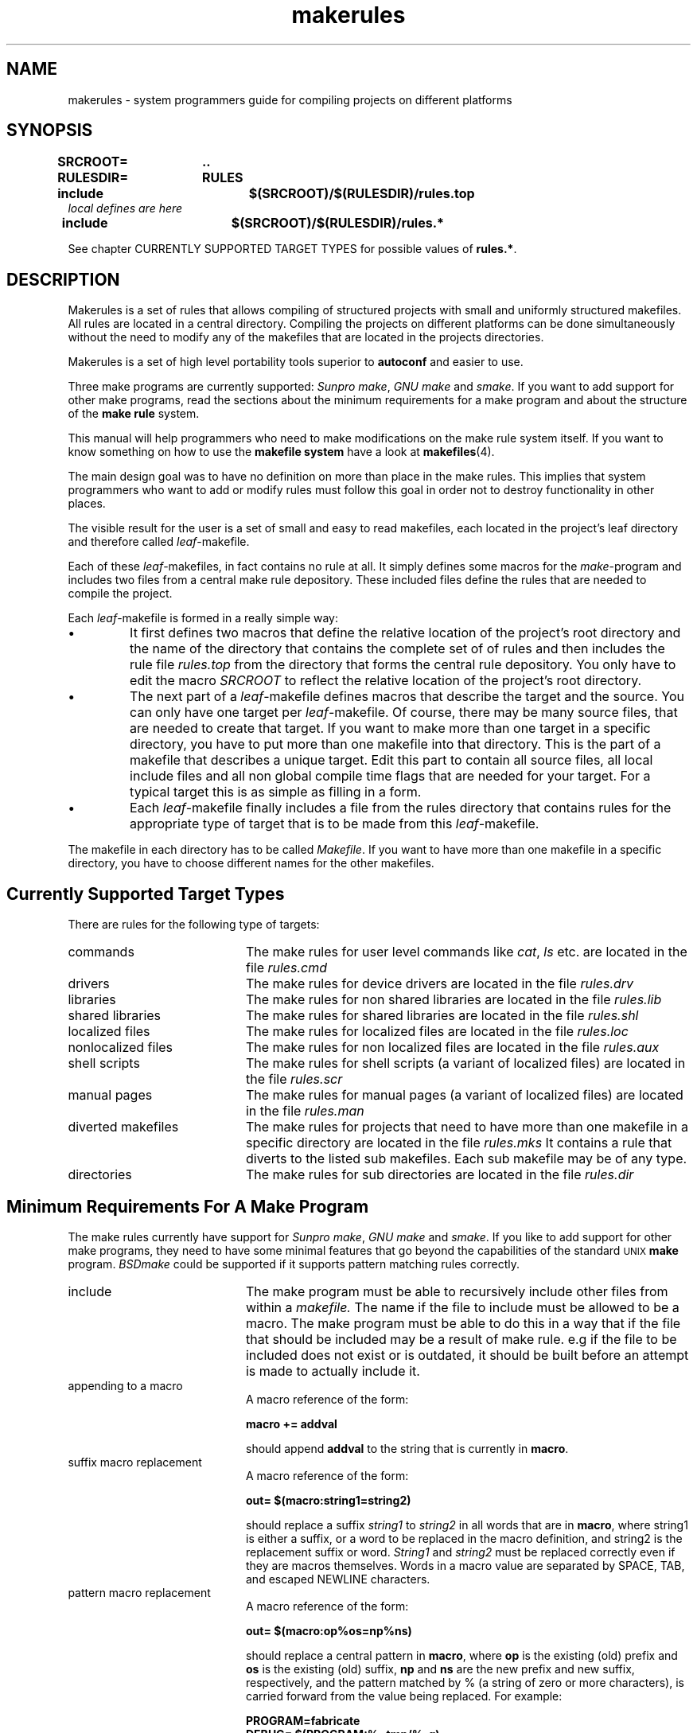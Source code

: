 . \" @(#)makerules.4	1.4 18/09/17 Copyr 1996-2018 J. Schilling
. \" System Manual page for makefile system
. \"
.if t .ds a \v'-0.55m'\h'0.00n'\z.\h'0.40n'\z.\v'0.55m'\h'-0.40n'a
.if t .ds o \v'-0.55m'\h'0.00n'\z.\h'0.45n'\z.\v'0.55m'\h'-0.45n'o
.if t .ds u \v'-0.55m'\h'0.00n'\z.\h'0.40n'\z.\v'0.55m'\h'-0.40n'u
.if t .ds A \v'-0.77m'\h'0.25n'\z.\h'0.45n'\z.\v'0.77m'\h'-0.70n'A
.if t .ds O \v'-0.77m'\h'0.25n'\z.\h'0.45n'\z.\v'0.77m'\h'-0.70n'O
.if t .ds U \v'-0.77m'\h'0.30n'\z.\h'0.45n'\z.\v'0.77m'\h'-.75n'U
.if t .ds s \(*b
.if t .ds S SS
.if n .ds a ae
.if n .ds o oe
.if n .ds u ue
.if n .ds s sz
.\".TH makefiles 4L "14. February 1997" "J\*org Schilling" "Schily\'s FILE FORMATS"
.TH makerules 4L "2018/09/17" "J\*org Schilling" "File Formats"
.SH NAME
makerules \- system programmers guide for compiling projects on different platforms
.SH SYNOPSIS
.B "SRCROOT=	.\|.
.br
.B "RULESDIR=	RULES
.br
.B "include		$(SRCROOT)/$(RULESDIR)/rules.top
.br
.I "local defines are here
.br
.B "include		$(SRCROOT)/$(RULESDIR)/rules.*
.PP
See chapter CURRENTLY SUPPORTED TARGET TYPES for possible values of
.BR "rules.*" .

.SH DESCRIPTION
Makerules is a set of rules that allows compiling of structured
projects with small and uniformly structured makefiles.
All rules are located in a central directory.
Compiling the projects on different platforms can be done
simultaneously without
the need to modify any of the makefiles that are located
in the projects directories.
.PP
Makerules is a set of high level portability tools superior to
.B autoconf
and easier to use.
.PP
Three make programs are currently supported:
.IR "Sunpro make" , 
.I "GNU make"
and
.IR smake .
If you want to add support for other make programs, read the 
sections about the minimum requirements for a make program
and about the structure of the 
.B "make rule 
system.
.PP
This manual will help programmers who need to make modifications
on the make rule system itself. If you want to know something 
on how to use the 
.B "makefile system
have a look at 
.BR makefiles (4).
.PP
The main design goal was to have no definition on more than place
in the make rules. This implies that system programmers who
want to add or modify rules must follow this goal in order not to
destroy functionality in other places.
.PP
The visible result for the user is a set of small and easy to read
makefiles, each located in the project's leaf directory and therefore 
called
.IR leaf -makefile.
.PP
Each of these 
.IR leaf -makefiles,
in fact contains no rule at all. It simply defines some macros
for the 
.IR make -program
and includes two files from a central make rule depository.
These included files define the rules that are needed to compile
the project.
.PP
Each 
.IR leaf -makefile
is formed in a really simple way:
.TP
\(bu
It first defines two macros that define the relative location
of the project's root directory and the name of the directory
that contains the complete set of of rules and then includes
the rule file 
.I rules.top
from the directory that forms the central rule depository.
You only have to edit the macro
.I SRCROOT
to reflect the relative location of the project's root directory.
.TP
\(bu
The next part of a 
.IR leaf -makefile
defines macros that describe the target and the source.
You can only have one target per 
.IR leaf -makefile.
Of course, there may be many source files, that are needed to create
that target.
If you want to make more than one target in a specific directory,
you have to put more than one makefile into that directory.
This is the part of a makefile that describes a unique target.
Edit this part to contain all source files, all local include files
and all non global compile time flags that are needed for your target.
For a typical target this is as simple as filling in a form.
.TP
\(bu
Each
.IR leaf -makefile
finally includes a file from the rules directory that contains
rules for the appropriate type of target that is to be made
from this 
.IR leaf -makefile.
.PP
The makefile in each directory has to be called
.IR Makefile .
If you want to have more than one makefile in a specific directory,
you have to choose different names for the other makefiles.

.SH "Currently Supported Target Types
.PP
There are rules for the following type of targets:
.TP 20
commands
The make rules for user level commands like
.IR cat ", " ls 
etc. are located in the file 
.I rules.cmd
.TP
drivers
The make rules for device drivers
are located in the file 
.I rules.drv
.TP
libraries
The make rules for non shared libraries
are located in the file 
.I rules.lib
.TP
shared libraries
The make rules for shared libraries
are located in the file 
.I rules.shl
.TP
localized files
The make rules for localized files
are located in the file 
.I rules.loc
.TP
nonlocalized files
The make rules for non localized files
are located in the file 
.I rules.aux
.TP
shell scripts
The make rules for shell scripts (a variant of localized files)
are located in the file 
.I rules.scr
.TP
manual pages
The make rules for manual pages (a variant of localized files)
are located in the file 
.I rules.man
.TP
diverted makefiles
The make rules for projects that need to have more than
one makefile in a specific directory
are located in the file 
.I rules.mks
It contains a rule that diverts to the listed sub makefiles.
Each sub makefile may be of any type.
.TP
directories
The make rules for sub directories
are located in the file 
.I rules.dir

.SH "Minimum Requirements For A Make Program
The make rules currently have support for
.IR "Sunpro make" , 
.I "GNU make"
and
.IR smake .
If you like to add support for other make programs, 
they need to have some minimal features that go
beyond the capabilities of the standard 
.SM "UNIX
.B make
program.
.I BSDmake
could be supported if it supports pattern matching rules correctly.
.TP 20
include
The make program must be able to recursively include other files
from within a 
.I makefile.
The name if the file to include must be allowed to be a macro.
The make program must be able to do this in a way that
if the file that should be included may be a result of make rule.
e.g if the file to be included does not exist or is outdated,
it should be built before an attempt is made to actually include it.
.TP
appending to a macro
A macro reference of the form:
.sp
.B "macro += addval
.sp
should append
.B addval
to the string that is currently in
.BR macro .
.TP
suffix macro replacement
A macro reference of the form:
.sp
.B "out= $(macro\|:\|string1\|=\|string2)
.sp
should replace a suffix
.I string1
to
.I string2
in all words that are in
.BR macro ,
where string1 is either a suffix, or a word to be replaced
in the macro definition, and string2 is the replacement 
suffix or word.
.I String1
and
.I string2
must be replaced correctly even if they are macros themselves.
Words in a macro value are separated by SPACE, 
TAB, and escaped NEWLINE characters.
.TP
pattern macro replacement
A macro reference of the form:
.sp
.B "out= $(macro\|:\|op%os\|=\|np%ns)
.sp
should replace a central pattern in 
.BR macro ,
where 
.B op 
is the existing (old) prefix and 
.B os
is the existing
(old) suffix,
.B np 
and 
.B ns 
are the new prefix and new suffix,
respectively, and the pattern matched by % (a string of zero
or more characters), is carried forward from the value being
replaced.
For example:
.sp
.B "PROGRAM=fabricate
.br
.B "DEBUG= $(PROGRAM:%=tmp/%\-g)
.sp
sets the value of DEBUG to tmp/fabricate\-g.
.IR Op ", " os ", " 
.IR np " and " ns
must be replaced correctly even if they are macros themselves.

.SH "Understanding Basic Algorithms
One of the basic algorithms used in the make rule system
is needed to set an undefined macro to a guaranteed default value.
Because not all make programs have support for
.I "if then else
structures, a different method has to be used.
.PP
The method used in
.B "make rules
is implemented by using
.B "suffix macro replacement
and
.BR "pattern macro replacement" .
.PP
.ne 5
First, a macro that contains a unique suffix is defined:
.sp
.B " # Define magic unique cookie
.br
.B " _UNIQ= 		.XxZzy\-
.sp
This macro is used for all places where it is necessary to have
a macro with a guaranteed default value.
The following example shows the basic algorithm that is used to
implement the phrase:
.B If 
.I $(MAKE_NAME)
contains a value, 
.B then
.I $(XMAKEPROG)
will be set to
.I $(MAKE_NAME)
.B else
.I $(XMAKEPROG)
will be set to
.IR $(MAKEPROG) .
.sp
.B " _MAKEPROG=	$(_UNIQ)$(MAKE_NAME)
.br
.B " __MAKEPROG=	$(_MAKEPROG:$(_UNIQ)=$(MAKEPROG))
.br
.B " XMAKEPROG=	$(__MAKEPROG:$(_UNIQ)%=%)
.sp
The first line in this example, sets the macro
.I _MAKEPROG
to the concatenation of the value of
.I MAKE_NAME
and
.BR .XxZzy\- .
If the macro
.I MAKE_NAME
is empty at this time, 
.I _MAKEPROG
will contain only 
.BR .XxZzy\- .
.PP
In the second line, 
.I __MAKEPROG
is set to the value of
.IR _MAKEPROG .
If 
.I _MAKEPROG
contains only 
.B .XxZzy\-
this implies, that
.B .XxZzy\-
is the suffix. This suffix is then replaced
by the value of
.IR MAKEPROG ,
in this case
.I __MAKEPROG
will contain the unmodified value of
.IR MAKEPROG .
If 
.I _MAKEPROG
contains a concatenation of
.B .XxZzy\-
and something else, 
.B .XxZzy\-
will not be a suffix, but a prefix of 
.I _MAKEPROG
and for this reason
.I __MAKEPROG
will contain the unmodified value of
.IR _MAKEPROG ,
which is a concatenation of
.B .XxZzy\-
and the value of
.IR MAKE_NAME .
.PP
In the third line, 
.I XMAKEPROG
is set to the value of
.IR __MAKEPROG .
If 
.I __MAKEPROG
has the prefix
.B .XxZzy\- 
at this time, 
.B .XxZzy\-
is stripped of.

.SH "The Structure in Make Macro names
.PP
The names used for 
.B "make macros
are structured in a way that allows to use 
.BR grep (1)
to look for the names in the 
.B make rules.
To allow this, no name must be a substring of another name.
.PP
If a command needs options that have to be specified
in macros, there is a 
.B "make macro
that is named
.I XXXFLAGS.
This is compliant to usual make file rules.
The are internal 
.B "make macros
called
.I XXXOPTS
and
.I XXXOPTX
that will be combined for 
.IR XXXFLAGS :
.sp
.B "LDFLAGS= $(LDOPTS) $(LDOPTX)
.sp
Where 
.I XXXOPTS
is the name of the macro that is used internally
and 
.I XXXOPTX
is the name of the macro that may be used from the
command line of the make program.
.I XXXOPTX
therefore is used to append to the content of 
.I XXXFLAGS
If the value of
.I XXXFLAGS
need to be overwritten, 
.I XXXOPTS
may be used within the command line flags of the make program.

.SH "The Structure Of The Make Rule System
.SH "The Structure Of The Basic Rules in rules.top
The file 
.B RULES/rules.top
first includes a rule file that depends on the 
make program that is used.
The name of this file is
.BI RULES/mk\- makeprog .id
where
.I makeprog
has to be replaced by the real name of
the makeprogram e.g.
.BR make ", " gmake ", " smake .
The purpose of this file is to set up a list of macros
that identify the system where the project is currently built.
These macros have values that contain only lower case letters and define:
.TP 28
the processor architecture
If two systems run the same operating system, this
is a unique value if a simple user level program will
not need to be recompiled in order to run on the other system.
Possible values are 
.BR sparc ", " mc68020 ", " pentium .
This is the output of
.BR "uname \-p" .
The value is stored in
.BR P_ARCH .
.TP
the kernel architecture
If two systems may use the same value for 
.B P_ARCH
but a heavily system dependent user level program
need to be recompiled in order to run on the other
system, These two systems have different 
kernel architectures.
This is the output of
.BR "uname \-m" .
Possible values are 
.BR sun3 ", " sun4c ", " sun4m .
The value is stored in
.BR K_ARCH .
.TP
the machine architecture
An outdated macro that is useful only on sun systems.
Do not use this, use 
.B P_ARCH 
instead.
This is the output of
.BR arch .
Possible values are 
.BR sun3 ", " sun4 .
The value is stored in
.BR M_ARCH .
.TP
the hostname
The name of the machine where the compilation takes place.
This is the output of
.BR "uname \-n" .
The value is stored in
.BR HOSTNAME .
.TP
the name of the operating system
This is the output of
.BR "uname \-s" .
Possible values are 
.BR sunos ", " dgux ", " hp\-ux ", " irix .
The value is stored in
.BR OSNAME .
.TP
the release of the operating system
This is the output of
.BR "uname \-r" .
Possible values are 
.BR 5.5 ", " 4.1.4 .
The value is stored in
.BR OSREL .
.PP
The next file to be included from
.B RULES/rules.top
is
.BI RULES/os\- "operating system" .id .
It defines the macros
.B O_ARCH
and
.B \-O_ARCH 
and may modify one of the macros that are defined
in
.BI RULES/mk\- makeprog .id .
The macros
.B O_ARCH
and
.B \-O_ARCH 
are used to distinguish between different operating systems.
The names of the compiler configuration files have
.B \-O_ARCH 
as a central part.
On some operating systems e.g. 
.B SunOS
and
.B DG\-UX
it is necessary to distinguish between 
.B "SunOS 4.x
and
.B "SunOS 5.x
or
.B "DG\-UX 3.x
and 
.B "DG\-UX 4.x.
.PP
The next file to be included from
.B RULES/rules.top
is
.BR Defaults .
It defines the macros
.B DEFCCOM
,
.B DEFINCDIRS
,
.B LDPATH
,
.B RUNPATH
,
.B INS_BASE
and 
.BR INS_KBASE .
If the definitions have to be different on
different systems, this file may contain a line int the form:
.sp
.BI include  " $(SRCROOT)" /Defaults. $(O_ARCH)
.sp
The actual definitions then have to be moved into
these files.
.PP
Next, after setting up some internal defaults,
.B RULES/rules.top
includes the compiler configuration file with
the name:
.sp
.I $(SRCROOT)/$(RULESDIR)/$(XARCH).rul
.sp
This file contains all necessary 
.B system dependent 
stuff that is needed to configure the C-compiler 
on the appropriate system.
It is a bad idea to create a new one from scratch.
Have a look at the other compiler configuration
files and modify a similar file for your needs.
Note that there are basically two criterias to
that are important in a compiler configuration file.
One is whether the system uses the
.I ELF
header format or not. 
The other is whether the system uses
.I shared libraries
or not.

.SH "The Structure Of The Application Specific Rules
.PP
The application specific rule files are designed in
such a way that they include all necessary stuff that
is needed for that specific task. The application specific
rule files are:
.TP 25
$(RULES)/rules.aux
Rules for installing non localized auxiliary files.
.TP
$(RULES)/rules.cmd
Rules for commands like 
.I sh.
.TP
$(RULES)/rules.dir
Rules for sub directories.
.TP
$(RULES)/rules.drv
Rules for lodable drivers.
.TP
$(RULES)/rules.lib
Rules for static libraries.
.TP
$(RULES)/rules.loc
Rules for installing localized auxiliary files.
.TP
$(RULES)/rules.man
Rules for installing localized manual pages.
.TP
$(RULES)/rules.mks
Rules for sub makefiles.
.TP
$(RULES)/rules.mod
Rules for lodable stream modules.
.TP
$(RULES)/rules.scr
Rules for installing localized shell scripts.
.TP
$(RULES)/rules.shl
Rules for shared libraries.

.SH "Understanding The Structure Of The Make Rule System
.PP
To understand the structure of the 
.B "make rule
system while doing changes, try to use the 
.B \-xM
flag
in the
.B smake
program.
This flag will print out the include dependency list
(i.e. a list that tell you which make rules is included
from which other rule).
.PP
Note that some of the rules are make program dependent.
If you want to make changes to these rules you may need to
place the definitions into separate rule files
each for the appropriate make program.
Have a look into the
.B RULES
directory
for some examples.

.SH FILES
\&.\|.\|./RULES/*
.br
\&.\|.\|./DEFAULTS/*
.br
\&.\|.\|./TARGETS/*
.br
\&.\|.\|./TEMPLATES/*

.SH "SEE ALSO"
.BR makefiles (4),
.BR make (1),
.BR gmake (1),
.BR smake (1).

.SH DIAGNOSTICS
Diagnostic messages depend on the make program.
Have a look at the appropriate man page.

.SH NOTES
.PP
The make rules
can be used with 
.IR "Sunpro make" ", " "Gnu make"
and 
.IR smake .
Although Gnu make runs on many platforms, it has no useful debug
output.
.PP
Use
.IR "Sunpro make" " or " "smake"
if you have problems with a makefile.
.IR "Sunpro make" " and " "smake" ,
both have a \-D flag, that allows you to watch the makefiles
after the first expansion. Use this option, if you are in doubt
if your makefile gets expanded the right way and if the right
rules are included.
There is also a \-d option that gives debugging output while 
make is running. If you want more output, use \-dd, \-ddd and so on.
.PP
.I Smake
has an option \-xM that shows you the include dependency for
make rules.

.SH BUGS

.SH "Source Tree Hierarchy
.LP
The following outline gives a quick tour through a typical
source hierarchy:
.LP
.na
.nh
.PD 0
.TP
.B .../
root directory of the source tree
.
.RS
.TP
.B Makefile
the top Makefile
.TP
.B Defaults
default definitions for that source tree. System dependent
definitions are in 
.B .../DEFAULTS/
.TP
.B Targetdirs
a file containing a list of directories that are needed
for that project.
If the system needs different target lists depending
on the target system architecture , use target specific files in
.B .../TARGETS/
.TP
\&.\|.\|.
.RE
.
.TP
.B .../RULES/
the location of makefiles (included rules)
.
.RS
.TP
.B rules.top
the mandatory include rules (needed to setup basic rules)
.TP
.B rules.aux
rules needed to install a non localized auxiliary file
.TP
.B rules.cmd
rules needed to make an ordinary command (like /bin/sh)
.TP
.B rules.drv
rules needed to make a device driver
.TP
.B rules.lib
rules needed to make a standard (nonshared) library
.TP
.B rules.loc
rules needed to install a localized auxiliary file
.TP
.B rules.man
rules needed to install a localized manual page
.TP
.B rules.scr
rules needed to install a localized shell script
.TP
.B rules.shl
rules needed to make a shared library
.TP
.B rules.mks
rules needed to make more than one target in a specific directory
.TP
.B rules.dir
rules needed to make targets that are located in sub directories
to the current directory
.TP
\&.\|.\|.
.RE
.
.TP
.B .../DEFAULTS/
default definitions for various target architectures are
located in this directory. Templates for some architectures can
be found in the
.I .../TEMPLATES/
directory.
.TP
.B .../TARGETS/
target list definitions for various target architectures are
located in this directory.
.TP
.B .../TEMPLATES/
templates that should be used inside the project
(rename to Makefile, if it is the only makefile on that directory, 
rename to
.I target.mk,
if there is more than one target in that directory)
.
.RS
.TP
.B Defaults
Defaults file for the source root directory
.TP
.B Defaults.linux
Defaults file for 
.IR linux .
This sould be installed in the 
.B .../DEFAULTS/
directory.
.TP
.B Makefile.root
Makefile for the source root directory
.TP
.B Makefile.aux
Makefile for a non localized auxiliary file
.TP
.B Makefile.cmd
Makefile for an ordinary command (like /bin/sh)
.TP
.B Makefile.lib
Makefile for a standard (nonshared) library
.TP
.B Makefile.loc
Makefile for a localized auxiliary file
.TP
.B Makefile.man
Makefile for a localized manual page
.TP
.B Makefile_de.man
Makefile for a localized manual page in the german locale
.TP
.B Makefile.scr
Makefile for a localized shell script
.TP
.B Makefile.shl
Makefile for a shared library
.TP
.B Makefile.drv
Makefile for a device driver
.TP
.B Makefile.mks
Makefile for more than one target in a specific directory
.TP
.B Makefile.dir
Makefile for targets that are located in sub directories
to the current directory
.TP
\&.\|.\|.
.RE
.
.TP
.B .../cmd/
source tree for normal commands
.
.RS
.TP
.B Makefile
the makefile for the 
.I cmd 
sub directory
.TP
.B Targetdirs.sun4m
a file containing a list of directories like 
.I myprog 
(see below) that are needed
for that specific architecture.
.TP
.B myprog/
directory where the sources for a specific command are located
.
.RS
.TP
Makefile
makefile for
.I myprog
.TP
Makefile.man
makefile for the manual page of
.I myprog
.TP
mprog.c
source for myprog
.TP
mprog.tr
troff source for the manual page of myprog
.TP
.B OBJ/
directory where system specific sub directories are located
.
.RS
.TP
.B sparc\-sunos5\-cc/
directory for binaries that belong to a specific system
.TP
\&.\|.\|.
.RE
.TP
\&.\|.\|.
.RE
.br
.TP
\&.\|.\|.
.RE
.br
.ne 5
.TP
.B .../lib/
directory where the sources for a libraries are located
.
.RS
.TP
.B Makefile
the makefile for the 
.I lib 
sub directory
.TP
.B Targetdirs.sun4m
a file containing a list of directories like 
.I libfoo
(see below) that are needed
for that specific architecture.
.TP
.B libfoo/
directory where all source files for libfoo are located
.TP
\&.\|.\|.
.RE
.
.TP
.B .../kernel
directory for kernel modules
.
.RS
.TP
.B Makefile
the makefile for the 
.I kernel
sub directory
.TP
.B Targetdirs.sun4m
a file containing a list of directories like 
.I drv 
(see below) that are needed
for that specific architecture.
.TP
.B drv/
directory where drivers are located
.
.RS
.TP
.B Makefile
the makefile for the 
.I drv
sub directory
.TP
.B Targetdirs.sun4m
a file containing a list of directories like 
.I mydrv
(see below) that are needed
for that specific architecture.
.TP
.B mydrv/
source for a specific driver
.TP
\&.\|.\|.
.RE
.
.TP
\&.\|.\|.
.RE
.
.TP
.B .../include
directory for global include files that are used in that project
.
.TP
.B .../bins
directory for binary programs that are created/needed while compiling
the project
.RS
.TP
.B sparc\-sunos5\-cc/
directory for binaries that belong to a specific system
.TP
\&.\|.\|.
.RE
.
.TP
.B .../libs
directory for libraries that are created/needed while compiling
the project
.RS
.TP
.B sparc\-sunos5\-cc/
directory for libraries that belong to a specific system
.TP
\&.\|.\|.
.RE
.
.TP
.B .../incs
directory for include files that are created/needed while compiling
the project
.RS
.TP
.B sparc\-sunos5\-cc/
directory for include files that belong to a specific system
.TP
\&.\|.\|.
.RE
.TP
\&.\|.\|.
.RE
.
.ad
.PD

.SH AUTHOR
.nf
J\*org Schilling
Seestr. 110
D-13353 Berlin
Germany
.fi
.PP
Mail bugs and suggestions to:
.PP
.B
joerg.schilling@fokus.fraunhofer.de
or
.B
joerg@schily.net
